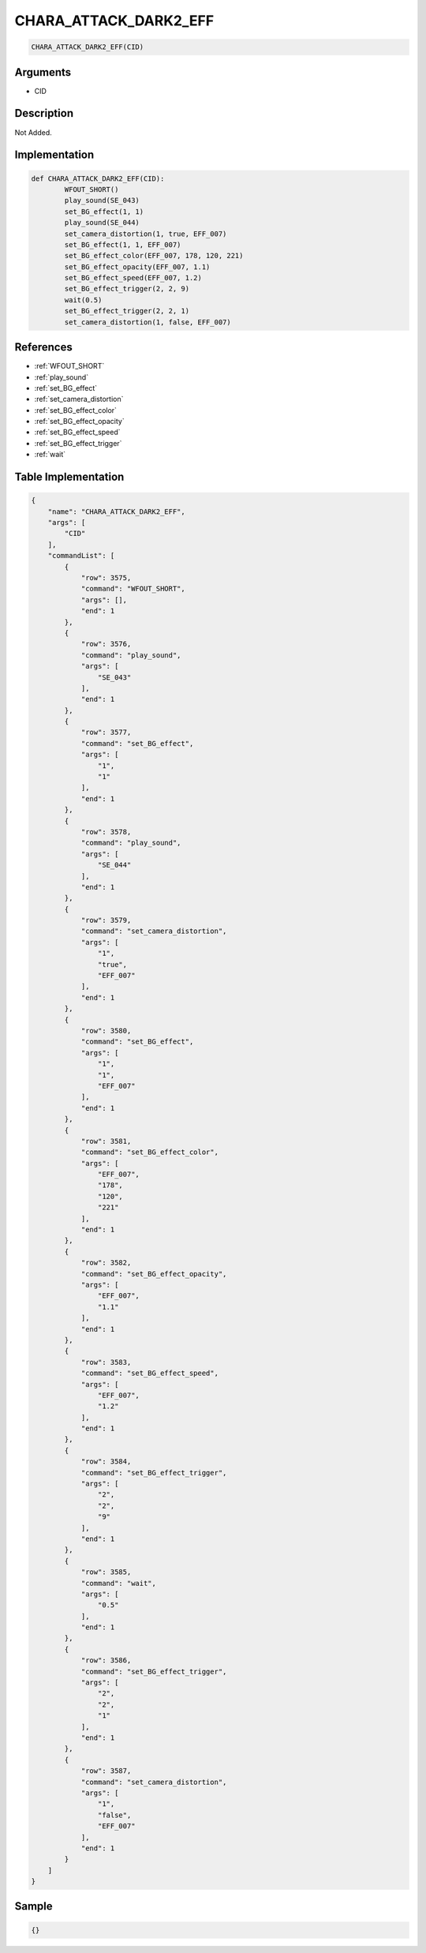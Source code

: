 .. _CHARA_ATTACK_DARK2_EFF:

CHARA_ATTACK_DARK2_EFF
========================

.. code-block:: text

	CHARA_ATTACK_DARK2_EFF(CID)


Arguments
------------

* CID

Description
-------------

Not Added.

Implementation
-------------

.. code-block:: python

	def CHARA_ATTACK_DARK2_EFF(CID):
		WFOUT_SHORT()
		play_sound(SE_043)
		set_BG_effect(1, 1)
		play_sound(SE_044)
		set_camera_distortion(1, true, EFF_007)
		set_BG_effect(1, 1, EFF_007)
		set_BG_effect_color(EFF_007, 178, 120, 221)
		set_BG_effect_opacity(EFF_007, 1.1)
		set_BG_effect_speed(EFF_007, 1.2)
		set_BG_effect_trigger(2, 2, 9)
		wait(0.5)
		set_BG_effect_trigger(2, 2, 1)
		set_camera_distortion(1, false, EFF_007)

References
-------------
* :ref:`WFOUT_SHORT`
* :ref:`play_sound`
* :ref:`set_BG_effect`
* :ref:`set_camera_distortion`
* :ref:`set_BG_effect_color`
* :ref:`set_BG_effect_opacity`
* :ref:`set_BG_effect_speed`
* :ref:`set_BG_effect_trigger`
* :ref:`wait`

Table Implementation
-------------

.. code-block:: json

	{
	    "name": "CHARA_ATTACK_DARK2_EFF",
	    "args": [
	        "CID"
	    ],
	    "commandList": [
	        {
	            "row": 3575,
	            "command": "WFOUT_SHORT",
	            "args": [],
	            "end": 1
	        },
	        {
	            "row": 3576,
	            "command": "play_sound",
	            "args": [
	                "SE_043"
	            ],
	            "end": 1
	        },
	        {
	            "row": 3577,
	            "command": "set_BG_effect",
	            "args": [
	                "1",
	                "1"
	            ],
	            "end": 1
	        },
	        {
	            "row": 3578,
	            "command": "play_sound",
	            "args": [
	                "SE_044"
	            ],
	            "end": 1
	        },
	        {
	            "row": 3579,
	            "command": "set_camera_distortion",
	            "args": [
	                "1",
	                "true",
	                "EFF_007"
	            ],
	            "end": 1
	        },
	        {
	            "row": 3580,
	            "command": "set_BG_effect",
	            "args": [
	                "1",
	                "1",
	                "EFF_007"
	            ],
	            "end": 1
	        },
	        {
	            "row": 3581,
	            "command": "set_BG_effect_color",
	            "args": [
	                "EFF_007",
	                "178",
	                "120",
	                "221"
	            ],
	            "end": 1
	        },
	        {
	            "row": 3582,
	            "command": "set_BG_effect_opacity",
	            "args": [
	                "EFF_007",
	                "1.1"
	            ],
	            "end": 1
	        },
	        {
	            "row": 3583,
	            "command": "set_BG_effect_speed",
	            "args": [
	                "EFF_007",
	                "1.2"
	            ],
	            "end": 1
	        },
	        {
	            "row": 3584,
	            "command": "set_BG_effect_trigger",
	            "args": [
	                "2",
	                "2",
	                "9"
	            ],
	            "end": 1
	        },
	        {
	            "row": 3585,
	            "command": "wait",
	            "args": [
	                "0.5"
	            ],
	            "end": 1
	        },
	        {
	            "row": 3586,
	            "command": "set_BG_effect_trigger",
	            "args": [
	                "2",
	                "2",
	                "1"
	            ],
	            "end": 1
	        },
	        {
	            "row": 3587,
	            "command": "set_camera_distortion",
	            "args": [
	                "1",
	                "false",
	                "EFF_007"
	            ],
	            "end": 1
	        }
	    ]
	}

Sample
-------------

.. code-block:: json

	{}
